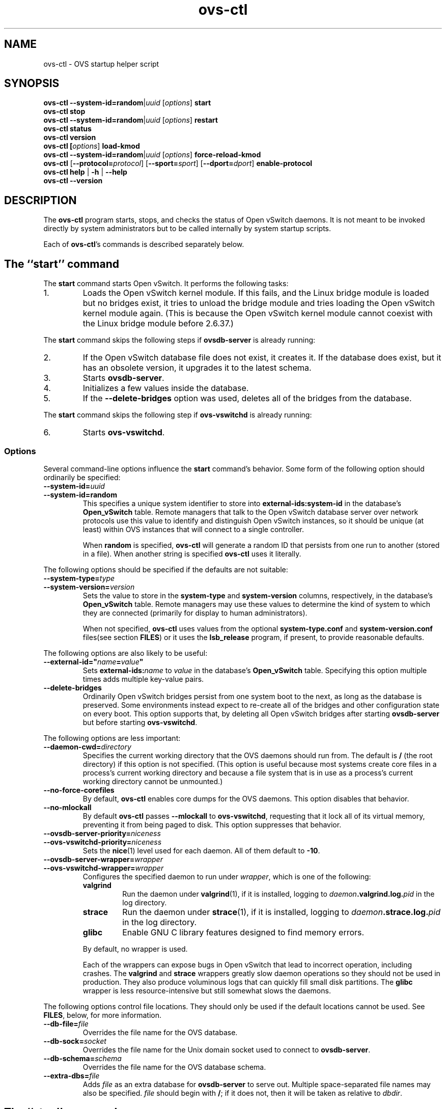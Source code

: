 .\" -*- nroff -*-
.de IQ
.  br
.  ns
.  IP "\\$1"
..
.de ST
.  PP
.  RS -0.15in
.  I "\\$1"
.  RE
..
.TH ovs\-ctl 8 "June 2011" "Open vSwitch" "Open vSwitch Manual"
.ds PN ovs\-ctl
.
.SH NAME
ovs\-ctl \- OVS startup helper script
.
.SH SYNOPSIS
\fBovs\-ctl\fR \fB\-\-system\-id=random\fR|\fIuuid\fR
[\fIoptions\fR] \fBstart
.br
\fBovs\-ctl stop
.br
\fBovs\-ctl\fR \fB\-\-system\-id=random\fR|\fIuuid\fR
[\fIoptions\fR] \fBrestart
.br
\fBovs\-ctl status
.br
\fBovs\-ctl version
.br
\fBovs\-ctl
[\fIoptions\fR]
\fBload\-kmod\fR
.br
\fBovs\-ctl
\fB\-\-system\-id=random\fR|\fIuuid\fR
[\fIoptions\fR]
\fBforce\-reload\-kmod\fR
.br
\fBovs\-ctl
\fR[\fB\-\-protocol=\fIprotocol\fR]
[\fB\-\-sport=\fIsport\fR]
[\fB\-\-dport=\fIdport\fR]
\fBenable\-protocol\fR
.br
\fBovs\-ctl help \fR| \fB\-h \fR| \fB\-\-help
.br
\fBovs\-ctl \-\-version
.
.SH DESCRIPTION
.
.PP
The \fBovs\-ctl\fR program starts, stops, and checks the status of
Open vSwitch daemons.  It is not meant to be invoked directly by
system administrators but to be called internally by system startup
scripts.
.
.PP
Each of \fBovs\-ctl\fR's commands is described separately below.
.
.SH "The ``start'' command"
.
.PP
The \fBstart\fR command starts Open vSwitch.  It performs the
following tasks:
.
.IP 1.
Loads the Open vSwitch kernel module.  If this fails, and the Linux
bridge module is loaded but no bridges exist, it tries to unload the
bridge module and tries loading the Open vSwitch kernel module again.
(This is because the Open vSwitch kernel module cannot coexist with
the Linux bridge module before 2.6.37.)
.
.PP
The \fBstart\fR command skips the following steps if
\fBovsdb\-server\fR is already running:
.IP 2.
If the Open vSwitch database file does not exist, it creates it.
If the database does exist, but it has an obsolete version, it
upgrades it to the latest schema.
.
.IP 3.
Starts \fBovsdb-server\fR.
.
.IP 4.
Initializes a few values inside the database.
.
.IP 5.
If the \fB\-\-delete\-bridges\fR option was used, deletes all of the
bridges from the database.
.
.PP
The \fBstart\fR command skips the following step if
\fBovs\-vswitchd\fR is already running:
.IP 6.
Starts \fBovs\-vswitchd\fR.
.
.SS "Options"
.PP
Several command-line options influence the \fBstart\fR command's
behavior.  Some form of the following option should ordinarily be
specified:
.
.IP "\fB\-\-system\-id=\fIuuid\fR"
.IQ "\fB\-\-system\-id=random\fR"
This specifies a unique system identifier to store into
\fBexternal-ids:system-id\fR in the database's \fBOpen_vSwitch\fR
table.  Remote managers that talk to the Open vSwitch database server
over network protocols use this value to identify and distinguish Open
vSwitch instances, so it should be unique (at least) within OVS
instances that will connect to a single controller.
.IP
When \fBrandom\fR is specified, \fBovs\-ctl\fR will generate a random
ID that persists from one run to another (stored in a file).  When
another string is specified \fBovs\-ctl\fR uses it literally.
.
.PP
The following options should be specified if the defaults are not
suitable:
.
.IP "\fB\-\-system\-type=\fItype\fR"
.IQ "\fB\-\-system\-version=\fIversion\fR"
Sets the value to store in the \fBsystem-type\fR and
\fBsystem-version\fR columns, respectively, in the database's
\fBOpen_vSwitch\fR table.  Remote managers may use these values to
determine the kind of system to which they are connected (primarily
for display to human administrators).
.IP
When not specified, \fBovs\-ctl\fR uses values from the optional
\fBsystem\-type.conf\fR and \fBsystem\-version.conf\fR files(see section
\fBFILES\fR) or it uses the \fBlsb_release\fR program, if present, to
provide reasonable defaults.
.
.PP
The following options are also likely to be useful:
.
.IP "\fB\-\-external\-id=\(dq\fIname\fB=\fIvalue\fB\(dq"
Sets \fBexternal-ids:\fIname\fR to \fIvalue\fR in the database's
\fBOpen_vSwitch\fR table.  Specifying this option multiple times adds
multiple key-value pairs.
.
.IP "\fB\-\-delete\-bridges\fR"
Ordinarily Open vSwitch bridges persist from one system boot to the
next, as long as the database is preserved.  Some environments instead
expect to re-create all of the bridges and other configuration state
on every boot.  This option supports that, by deleting all Open
vSwitch bridges after starting \fBovsdb\-server\fR but before starting
\fBovs\-vswitchd\fR.
.
.PP
The following options are less important:
.
.IP "\fB\-\-daemon-cwd=\fIdirectory\fR"
Specifies the current working directory that the OVS daemons should
run from.  The default is \fB/\fR (the root directory) if this option
is not specified.  (This option is useful because most systems create
core files in a process's current working directory and because a file
system that is in use as a process's current working directory cannot
be unmounted.)
.
.IP "\fB\-\-no\-force\-corefiles\fR"
By default, \fBovs\-ctl\fR enables core dumps for the OVS daemons.
This option disables that behavior.
.
.IP "\fB\-\-no\-mlockall\fR"
By default \fBovs\-ctl\fR passes \fB\-\-mlockall\fR to
\fBovs\-vswitchd\fR, requesting that it lock all of its virtual
memory, preventing it from being paged to disk.  This option
suppresses that behavior.
.
.IP "\fB\-\-ovsdb\-server\-priority=\fIniceness\fR"
.IQ "\fB\-\-ovs\-vswitchd\-priority=\fIniceness\fR"
Sets the \fBnice\fR(1) level used for each daemon.  All of them
default to \fB\-10\fR.
.
.IP "\fB\-\-ovsdb\-server\-wrapper=\fIwrapper\fR"
.IQ "\fB\-\-ovs\-vswitchd\-wrapper=\fIwrapper\fR"
.
Configures the specified daemon to run under \fIwrapper\fR, which is
one of the following:
.
.RS
.IP "\fBvalgrind\fR"
Run the daemon under \fBvalgrind\fR(1), if it is installed, logging to
\fIdaemon\fB.valgrind.log.\fIpid\fR in the log directory.
.
.IP "\fBstrace\fR"
Run the daemon under \fBstrace\fR(1), if it is installed, logging to
\fIdaemon\fB.strace.log.\fIpid\fR in the log directory.
.
.IP "\fBglibc\fR"
Enable GNU C library features designed to find memory errors.
.RE
.
.IP
By default, no wrapper is used.
.
.IP
Each of the wrappers can expose bugs in Open vSwitch that lead to
incorrect operation, including crashes.  The \fBvalgrind\fR and
\fBstrace\fR wrappers greatly slow daemon operations so they should
not be used in production.  They also produce voluminous logs that can
quickly fill small disk partitions.  The \fBglibc\fR wrapper is less
resource-intensive but still somewhat slows the daemons.
.
.PP
The following options control file locations.  They should only be
used if the default locations cannot be used.  See \fBFILES\fR, below,
for more information.
.
.IP "\fB\-\-db\-file=\fIfile\fR"
Overrides the file name for the OVS database.
.
.IP "\fB\-\-db\-sock=\fIsocket\fR"
Overrides the file name for the Unix domain socket used to connect to
\fBovsdb\-server\fR.
.
.IP "\fB\-\-db\-schema=\fIschema\fR"
Overrides the file name for the OVS database schema.
.
.IP "\fB\-\-extra-dbs=\fIfile\fR"
Adds \fIfile\fR as an extra database for \fBovsdb\-server\fR to serve
out.  Multiple space-separated file names may also be specified.
\fIfile\fR should begin with \fB/\fR; if it does not, then it will be
taken as relative to \fIdbdir\fR.
.
.SH "The ``stop'' command"
.
.PP
The \fBstop\fR command does not unload the Open vSwitch kernel
modules.
.
.PP
This command does nothing and finishes successfully if the OVS daemons
aren't running.
.
.SH "The ``restart'' command"
.
.PP
The \fBrestart\fR command performs a \fBstop\fR followed by a \fBstart\fR
command.  The command can take the same options as that of the \fBstart\fR
command. In addition, it saves and restores OpenFlow flows for each
individual bridge.
.
.SH "The ``status'' command"
.
.PP
The \fBstatus\fR command checks whether the OVS daemons
\fBovs-vswitchd\fR and \fBovsdb\-server\fR are running and prints
messages with that information.  It exits with status 0 if
the daemons are running, 1 otherwise.
.
.SH "The ``version'' command"
.
.PP
The \fBversion\fR command runs \fBovsdb\-server \-\-version\fR and
\fBovs\-vswitchd \-\-version\fR.
.
.SH "The ``force\-reload\-kmod'' command"
.
.PP
The \fBforce\-reload\-kmod\fR command allows upgrading the Open
vSwitch kernel module without rebooting.  It performs the following
tasks:
.
.IP 1.
Gets a list of OVS ``internal'' interfaces, that is, network devices
implemented by Open vSwitch.  The most common examples of these are
bridge ``local ports''.
.
.IP 2.
Saves the OpenFlow flows of each bridge.
.
.IP 3.
Stops the Open vSwitch daemons, as if by a call to \fBovs\-ctl
stop\fR.
.
.IP 4.
Saves the kernel configuration state of the OVS internal interfaces
listed in step 1, including IP and IPv6 addresses and routing table
entries.
.
.IP 5.
Unloads the Open vSwitch kernel module (including the bridge
compatibility module if it is loaded).
.
.IP 6.
Starts OVS back up, as if by a call to \fBovs\-ctl start\fR.  This
reloads the kernel module, restarts the OVS daemons and finally
restores the saved OpenFlow flows.
.
.IP 7.
Restores the kernel configuration state that was saved in step 4.
.
.IP 8.
Checks for daemons that may need to be restarted because they have
packet sockets that are listening on old instances of Open vSwitch
kernel interfaces and, if it finds any, prints a warning on stdout.
DHCP is a common example: if the ISC DHCP client is running on an OVS
internal interface, then it will have to be restarted after completing
the above procedure.  (It would be nice if \fBovs\-ctl\fR could restart
daemons automatically, but the details are far too specific to a
particular distribution and installation.)
.
.PP
\fBforce\-kmod\-reload\fR internally stops and starts OVS, so it
accepts all of the options accepted by the \fBstart\fR command.
.
.SH "The ``load\-kmod'' command"
.
.PP
The \fBload\-kmod\fR command loads the openvswitch kernel modules if
they are not already loaded. This operation also occurs as part of
the \fBstart\fR command. The motivation for providing the \fBload\-kmod\fR
command is to allow errors when loading modules to be handled separatetly
from other errors that may occur when running the \fBstart\fR command.
.
.PP
By default the \fBload\-kmod\fR command attempts to load the
openvswitch kernel module.
.
.SH "The ``enable\-protocol'' command"
.
.PP
The \fBenable\-protocol\fR command checks for rules related to a
specified protocol in the system's \fBiptables\fR(8) configuration.  If there
are no rules specifically related to that protocol, then it inserts a
rule to accept the specified protocol.
.
.PP
More specifically:
.
.IP \(bu
If \fBiptables\fR is not installed or not enabled, this command does
nothing, assuming that lack of filtering means that the protocol is
enabled.
.
.IP \(bu
If the \fBINPUT\fR chain has a rule that matches the specified
protocol, then this command does nothing, assuming that whatever rule
is installed reflects the system administrator's decisions.
.
.IP \(bu
Otherwise, this command installs a rule that accepts traffic of the
specified protocol.
.
.PP
This command normally completes successfully, even if it does
nothing.  Only the failure of an attempt to insert a rule normally
causes it to return an exit code other than 0.
.
The following options control the protocol to be enabled:
.
.IP "\fB\-\-protocol=\fIprotocol\fR"
The name of the IP protocol to be enabled, such as \fBgre\fR or
\fBtcp\fR.  The default is \fBgre\fR.
.
.IP "\fB\-\-sport=\fIsport\fR"
.IQ "\fB\-\-dport=\fIdport\fR"
TCP or UDP source or destination port to match.  These are optional
and allowed only with \fB\-\-protocol=tcp\fR or
\fB\-\-protocol=udp\fR.
.
.SH "The ``help'' command"
.
Prints a usage message and exits successfully.
.
.SH "OPTIONS"
.PP
In addition to the options listed for each command above, this option
controls the behavior of several of \fBovs\-ctl\fR's commands.
.
.SH "EXIT STATUS"
.
\fBovs\-ctl\fR exits with status 0 on success and nonzero on failure.
The \fBstart\fR command is considered to succeed if OVS is already
started; the \fBstop\fR command is considered to succeed if OVS is
already stopped.
.
.SH "ENVIRONMENT"
.
The following environment variables affect \fBovs\-ctl\fR:
.
.IP "\fBPATH\fR"
\fBovs\-ctl\fR does not hardcode the location of any of the programs
that it runs.  \fBovs\-ctl\fR will add the \fIsbindir\fR and
\fIbindir\fR that were specified at \fBconfigure\fR time to
\fBPATH\fR, if they are not already present.
.
.IP "\fBOVS_LOGDIR\fR"
.IQ "\fBOVS_RUNDIR\fR"
.IQ "\fBOVS_DBDIR\fR"
.IQ "\fBOVS_SYSCONFDIR\fR"
.IQ "\fBOVS_PKGDATADIR\fR"
.IQ "\fBOVS_BINDIR\fR"
.IQ "\fBOVS_SBINDIR\fR"
Setting one of these variables in the environment overrides the
respective \fBconfigure\fR option, both for \fBovs\-ctl\fR itself and
for the other Open vSwitch programs that it runs.
.
.SH "FILES"
.
\fBovs\-ctl\fR uses the following files:
.
.IP "\fBovs\-lib"
Shell function library used internally by \fBovs\-ctl\fR.  It must be
installed in the same directory as \fBovs\-ctl\fR.
.
.IP "\fIlogdir\fB/\fIdaemon\fB.log\fR"
Per-daemon logfiles.
.
.IP "\fIrundir\fB/\fIdaemon\fB.pid\fR"
Per-daemon pidfiles to track whether a daemon is running and with what
process ID.
.
.IP "\fIpkgdatadir\fB/vswitch.ovsschema\fR"
The OVS database schema used to initialize the database (use
\fB\-\-db\-schema to override this location).
.
.IP "\fIdbdir\fB/conf.db\fR"
The OVS database (use \fB\-\-db\-file\fR to override this location).
.
.IP "\fIrundir\fB/openvswitch/db.sock\fR"
The Unix domain socket used for local communication with
\fBovsdb\-server\fR (use \fB\-\-db\-sock\fR to override this
location).
.
.IP "\fIsysconfdir\fB/openvswitch/system-id.conf\fR"
The persistent system UUID created and read by
\fB\-\-system\-id=random\fR.
.
.IP "\fIsysconfdir\fB/openvswitch/system\-type.conf\fR"
.IQ "\fIsysconfdir\fB/openvswitch/system\-version.conf\fR"
The \fBsystem\-type\fR  and \fBsystem\-version\fR values stored in the database's
\fBOpen_vSwitch\fR table when not specified as a command-line option.
.
.SH "EXAMPLE"
.
.PP
The files \fBdebian/openvswitch\-switch.init\fR and
\fBxenserver/etc_init.d_openvswitch\fR in the Open vSwitch source
distribution are good examples of how to use \fBovs\-ctl\fR.
.
.SH "SEE ALSO"
.
\fBREADME.md\fR, \fBINSTALL.Linux.md\fR, \fBovsdb\-server\fR(8),
\fBovs\-vswitchd\fR(8).
